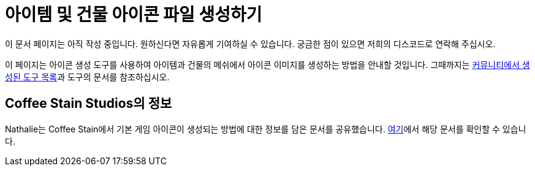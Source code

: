 = 아이템 및 건물 아이콘 파일 생성하기

====
이 문서 페이지는 아직 작성 중입니다. 원하신다면 자유롭게 기여하실 수 있습니다.
궁금한 점이 있으면 저희의 디스코드로 연락해 주십시오.
====

이 페이지는 아이콘 생성 도구를 사용하여 아이템과 건물의 메쉬에서 아이콘 이미지를 생성하는 방법을 안내할 것입니다.
그때까지는 xref:CommunityResources/IconGenerator.adoc[커뮤니티에서 생성된 도구 목록]과 도구의 문서를 참조하십시오.

== Coffee Stain Studios의 정보

// cspell:ignore Nathalie
Nathalie는 Coffee Stain에서 기본 게임 아이콘이 생성되는 방법에 대한 정보를 담은 문서를 공유했습니다.
link:{attachmentsdir}/BeginnersGuide/generating_icons/Iconguide.pdf[여기]에서
해당 문서를 확인할 수 있습니다.
